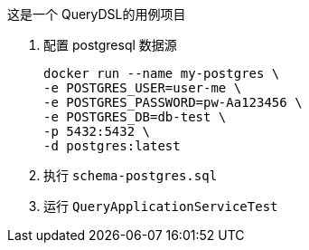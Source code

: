 这是一个 QueryDSL的用例项目

1. 配置 postgresql 数据源

 docker run --name my-postgres \
 -e POSTGRES_USER=user-me \
 -e POSTGRES_PASSWORD=pw-Aa123456 \
 -e POSTGRES_DB=db-test \
 -p 5432:5432 \
 -d postgres:latest

2. 执行 `schema-postgres.sql`

3. 运行 `QueryApplicationServiceTest`
